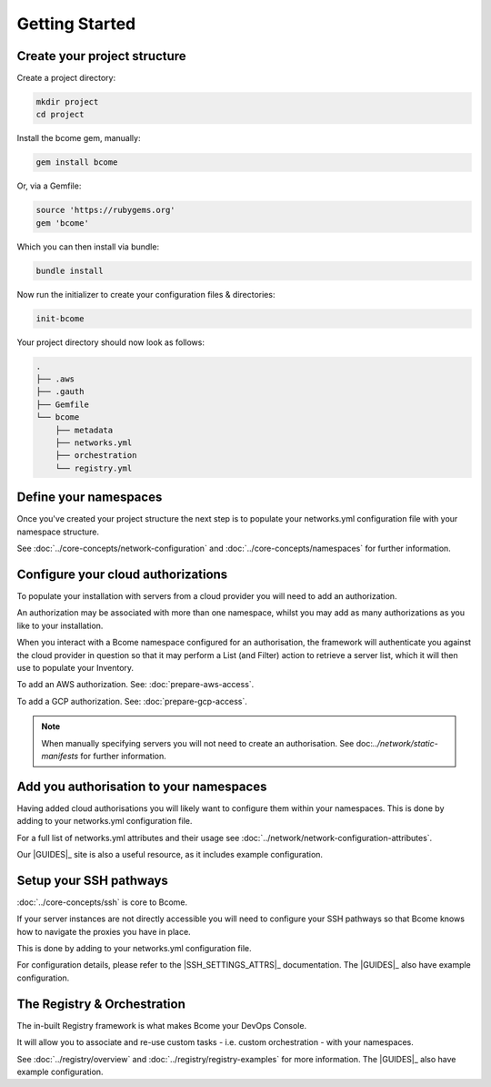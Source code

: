 .. meta::
   :description lang=en: Create your Bcome project structure

***************
Getting Started
***************

Create your project structure
=============================

Create a project directory:

.. code-block:: bash

   mkdir project
   cd project
   
Install the bcome gem, manually:

.. code-block:: bash

   gem install bcome

Or, via a Gemfile:

.. code-block:: bash

   source 'https://rubygems.org'
   gem 'bcome'

Which you can then install via bundle:

.. code-block:: bash

   bundle install

Now run the initializer to create your configuration files & directories:

.. code-block:: bash

  init-bcome

Your project directory should now look as follows:

.. code-block:: bash

  .
  ├── .aws
  ├── .gauth
  ├── Gemfile
  └── bcome
      ├── metadata
      ├── networks.yml
      ├── orchestration
      └── registry.yml


Define your namespaces
======================

Once you've created your project structure the next step is to populate your networks.yml configuration file with your namespace structure.

See :doc:`../core-concepts/network-configuration` and :doc:`../core-concepts/namespaces` for further information.


Configure your cloud authorizations
===================================

To populate your installation with servers from a cloud provider you will need to add an authorization.  

An authorization may be associated with more than one namespace, whilst you may add as many authorizations as you like to your installation.  

When you interact with a Bcome namespace configured for an authorisation, the framework will authenticate you against the cloud provider in question so that it may perform a List (and Filter) action to retrieve a server list, which it will then use to populate your Inventory.

To add an AWS authorization. See: :doc:`prepare-aws-access`.

To add a GCP authorization. See: :doc:`prepare-gcp-access`.

.. note::

   When manually specifying servers you will not need to create an authorisation. See doc:`../network/static-manifests` for further information.


Add you authorisation to your namespaces
========================================

Having added cloud authorisations you will likely want to configure them within your namespaces. This is done by adding to your networks.yml configuration file.

For a full list of networks.yml attributes and their usage see :doc:`../network/network-configuration-attributes`.

Our |GUIDES|_ site is also a useful resource, as it includes example configuration.


Setup your SSH pathways
=======================

:doc:`../core-concepts/ssh` is core to Bcome.

If your server instances are not directly accessible you will need to configure your SSH pathways so that Bcome knows how to navigate the proxies you have in place.

This is done by adding to your networks.yml configuration file.

For configuration details, please refer to the |SSH_SETTINGS_ATTRS|_ documentation.  The |GUIDES|_ also have example configuration.


The Registry & Orchestration
============================

The in-built Registry framework is what makes Bcome your DevOps Console. 

It will allow you to associate and re-use custom tasks - i.e. custom orchestration - with your namespaces.

See :doc:`../registry/overview` and :doc:`../registry/registry-examples` for more information. The |GUIDES|_ also have example configuration.

